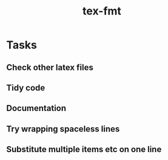 #+title: tex-fmt
* Tasks
** Check other latex files
** Tidy code
** Documentation
** Try wrapping spaceless lines
** Substitute multiple items etc on one line
